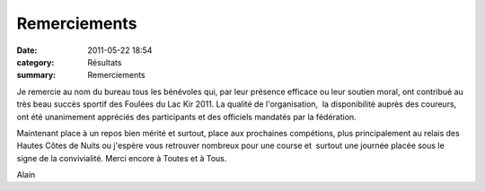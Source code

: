 Remerciements
=============

:date: 2011-05-22 18:54
:category: Résultats
:summary: Remerciements

Je remercie au nom du bureau tous les bénévoles qui, par leur présence efficace ou leur soutien moral, ont contribué au très beau succès sportif des Foulées du Lac Kir 2011. La qualité de l'organisation,  la disponibilité auprès des coureurs, ont été unanimement appréciés des participants et des officiels mandatés par la fédération.


Maintenant place à un repos bien mérité et surtout, place aux prochaines compétions, plus principalement au relais des Hautes Côtes de Nuits ou j'espère vous retrouver nombreux pour une course et  surtout une journée placée sous le signe de la convivialité. Merci encore à Toutes et à Tous.


Alain
